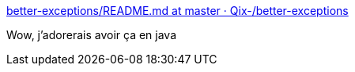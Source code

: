:jbake-type: post
:jbake-status: published
:jbake-title: better-exceptions/README.md at master · Qix-/better-exceptions
:jbake-tags: python,programming,exception,_mois_mars,_année_2017
:jbake-date: 2017-03-22
:jbake-depth: ../
:jbake-uri: shaarli/1490177898000.adoc
:jbake-source: https://nicolas-delsaux.hd.free.fr/Shaarli?searchterm=https%3A%2F%2Fgithub.com%2FQix-%2Fbetter-exceptions%2Fblob%2Fmaster%2FREADME.md&searchtags=python+programming+exception+_mois_mars+_ann%C3%A9e_2017
:jbake-style: shaarli

https://github.com/Qix-/better-exceptions/blob/master/README.md[better-exceptions/README.md at master · Qix-/better-exceptions]

Wow, j'adorerais avoir ça en java
